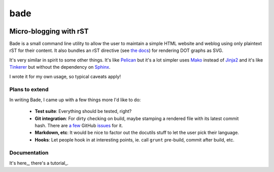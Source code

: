 bade
####

.. image:: docs/source/_static/bade.png
           :alt: bade
           :width: 400px

Micro-blogging with rST
-----------------------

Bade is a small command line utility to allow the user to maintain a simple
HTML website and weblog using only plaintext rST for their content. It also
bundles an rST directive (see `the docs`_) for rendering DOT graphs as SVG.

It's very similar in spirit to some other things. It's like Pelican_ but it's a
lot simpler uses Mako_ instead of Jinja2_ and it's like Tinkerer_ but without
the dependency on Sphinx_.

I wrote it for my own usage, so typical caveats apply!

.. _`the docs`: http://pythonhosted.org/bade/
.. _Pelican: http://docs.getpelican.com/
.. _Mako: http://www.makotemplates.org/
.. _Jinja2: http://jinja.pocoo.org/docs/
.. _Tinkerer: http://tinkerer.me/
.. _Sphinx: http://sphinx-doc.org/

Plans to extend
===============
In writing Bade, I came up with a few things more I'd like to do:

    - **Test suite**: Everything should be tested, right?
    - **Git integration**: For dirty checking on build, maybe stamping a
      rendered file with its latest commit hash. There are `a few`_ GitHub
      `issues`_ for it.
    - **Markdown, etc**: It would be nice to factor out the docutils stuff to
      let the user pick their language.
    - **Hooks**: Let people hook in at interesting points, ie. call ``grunt``
      pre-build, commit after build, etc.

.. _`a few`: https://github.com/bmcorser/bade/issues/5
.. _`issues`: https://github.com/bmcorser/bade/issues/4

Documentation
=============

It's here_, there's a tutorial_.

.. _here: http://pythonhosted.org/bade/
.. _here: http://pythonhosted.org/bade/tutorial.html
